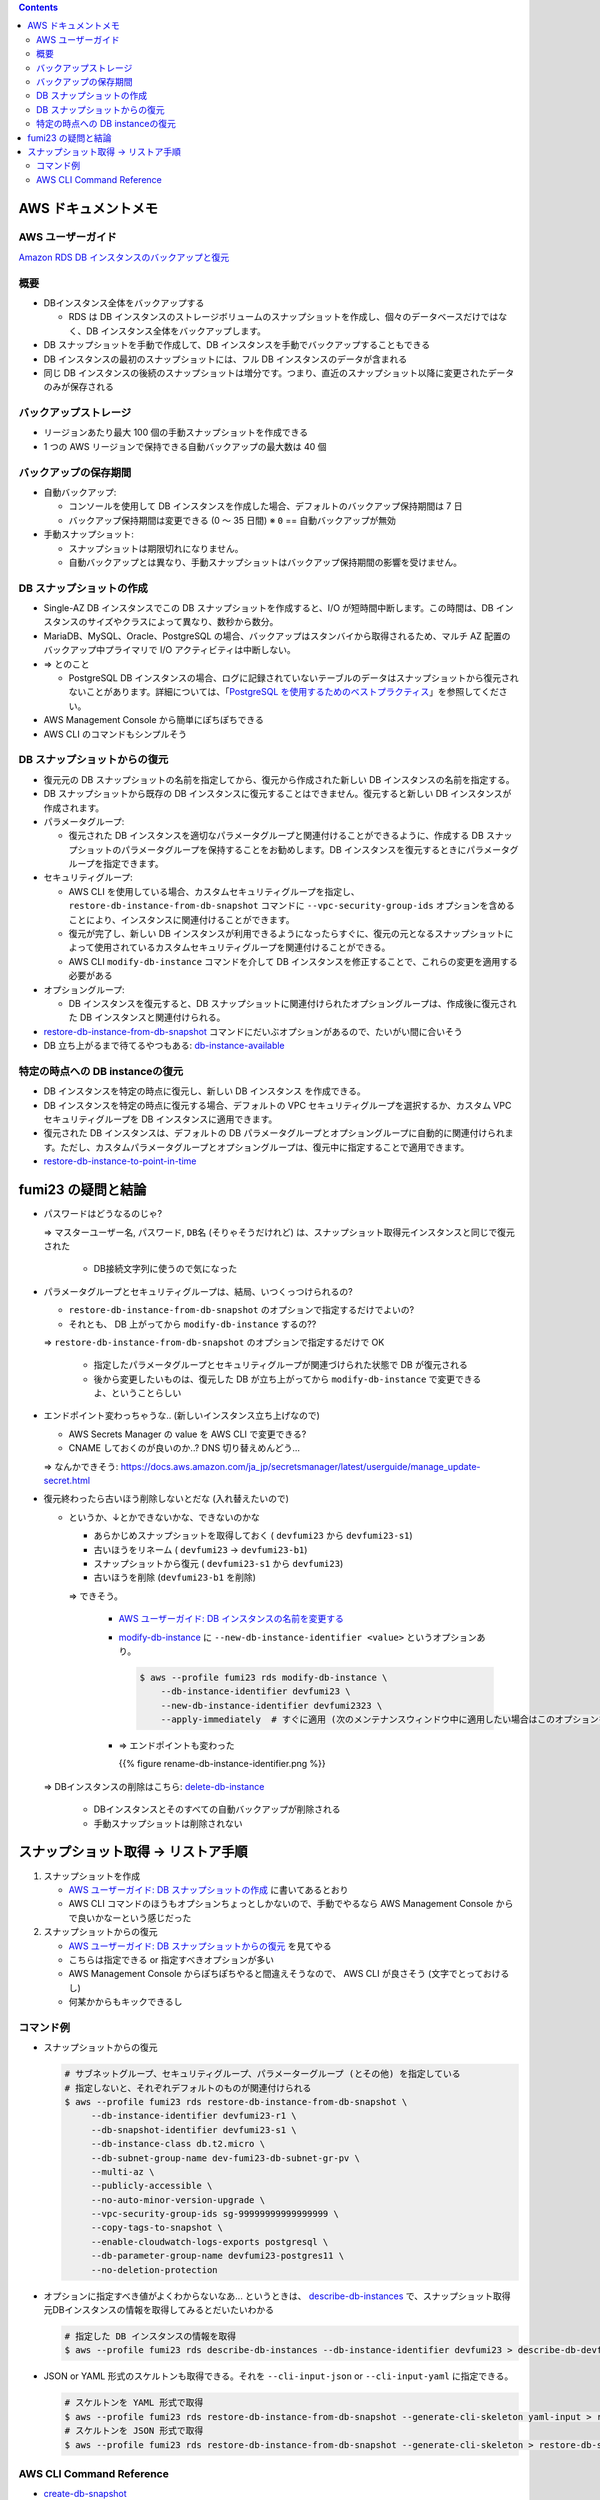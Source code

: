 .. title: Amazon RDS のバックアップと復元
.. tags: aws
.. date: 2021-11-21
.. updated: 2021-11-25
.. slug: index
.. status: published


.. raw:: html

  <details><summary>目次</summary>

.. contents::

.. raw:: html

  </details>


AWS ドキュメントメモ
=====================

AWS ユーザーガイド
------------------

`Amazon RDS DB インスタンスのバックアップと復元 <(https://docs.aws.amazon.com/ja_jp/AmazonRDS/latest/UserGuide/CHAP_CommonTasks.BackupRestore.html)>`_


概要
----

* DBインスタンス全体をバックアップする

  * RDS は DB インスタンスのストレージボリュームのスナップショットを作成し、個々のデータベースだけではなく、DB インスタンス全体をバックアップします。

* DB スナップショットを手動で作成して、DB インスタンスを手動でバックアップすることもできる
* DB インスタンスの最初のスナップショットには、フル DB インスタンスのデータが含まれる
* 同じ DB インスタンスの後続のスナップショットは増分です。つまり、直近のスナップショット以降に変更されたデータのみが保存される

バックアップストレージ
----------------------

* リージョンあたり最大 100 個の手動スナップショットを作成できる
* 1 つの AWS リージョンで保持できる自動バックアップの最大数は 40 個

バックアップの保存期間
-----------------------

* 自動バックアップ:

  * コンソールを使用して DB インスタンスを作成した場合、デフォルトのバックアップ保持期間は 7 日
  * バックアップ保持期間は変更できる (0 ～ 35 日間)  ※ ``0`` == 自動バックアップが無効

* 手動スナップショット:

  * スナップショットは期限切れになりません。
  * 自動バックアップとは異なり、手動スナップショットはバックアップ保持期間の影響を受けません。


DB スナップショットの作成
-------------------------

* Single-AZ DB インスタンスでこの DB スナップショットを作成すると、I/O が短時間中断します。この時間は、DB インスタンスのサイズやクラスによって異なり、数秒から数分。
* MariaDB、MySQL、Oracle、PostgreSQL の場合、バックアップはスタンバイから取得されるため、マルチ AZ 配置のバックアップ中プライマリで I/O アクティビティは中断しない。
* => とのこと

  * PostgreSQL DB インスタンスの場合、ログに記録されていないテーブルのデータはスナップショットから復元されないことがあります。詳細については、「`PostgreSQL を使用するためのベストプラクティス <https://docs.aws.amazon.com/ja_jp/AmazonRDS/latest/UserGuide/CHAP_BestPractices.html#CHAP_BestPractices.PostgreSQL>`_」を参照してください。

* AWS Management Console から簡単にぽちぽちできる
* AWS CLI のコマンドもシンプルそう


DB スナップショットからの復元
-----------------------------

* 復元元の DB スナップショットの名前を指定してから、復元から作成された新しい DB インスタンスの名前を指定する。
* DB スナップショットから既存の DB インスタンスに復元することはできません。復元すると新しい DB インスタンスが作成されます。
* パラメータグループ:

  * 復元された DB インスタンスを適切なパラメータグループと関連付けることができるように、作成する DB スナップショットのパラメータグループを保持することをお勧めします。DB インスタンスを復元するときにパラメータグループを指定できます。

* セキュリティグループ:

  * AWS CLI を使用している場合、カスタムセキュリティグループを指定し、
    ``restore-db-instance-from-db-snapshot`` コマンドに ``--vpc-security-group-ids`` オプションを含めることにより、インスタンスに関連付けることができます。
  * 復元が完了し、新しい DB インスタンスが利用できるようになったらすぐに、復元の元となるスナップショットによって使用されているカスタムセキュリティグループを関連付けることができる。
  * AWS CLI ``modify-db-instance`` コマンドを介して DB インスタンスを修正することで、これらの変更を適用する必要がある

* オプショングループ:

  * DB インスタンスを復元すると、DB スナップショットに関連付けられたオプショングループは、作成後に復元された DB インスタンスと関連付けられる。

* `restore-db-instance-from-db-snapshot <https://awscli.amazonaws.com/v2/documentation/api/latest/reference/rds/restore-db-instance-from-db-snapshot.html>`_ コマンドにだいぶオプションがあるので、たいがい間に合いそう
* DB 立ち上がるまで待てるやつもある: `db-instance-available <https://awscli.amazonaws.com/v2/documentation/api/latest/reference/rds/wait/db-instance-available.html>`_


特定の時点への DB instanceの復元
---------------------------------

* DB インスタンスを特定の時点に復元し、新しい DB インスタンス を作成できる。
* DB インスタンスを特定の時点に復元する場合、デフォルトの VPC セキュリティグループを選択するか、カスタム VPC セキュリティグループを DB インスタンスに適用できます。
* 復元された DB インスタンスは、デフォルトの DB パラメータグループとオプショングループに自動的に関連付けられます。ただし、カスタムパラメータグループとオプショングループは、復元中に指定することで適用できます。
* `restore-db-instance-to-point-in-time <https://awscli.amazonaws.com/v2/documentation/api/latest/reference/rds/restore-db-instance-to-point-in-time.html>`_


fumi23 の疑問と結論
===================

* パスワードはどうなるのじゃ?

  => ``マスターユーザー名``, ``パスワード``, ``DB名`` (そりゃそうだけれど) は、スナップショット取得元インスタンスと同じで復元された

    * DB接続文字列に使うので気になった

* パラメータグループとセキュリティグループは、結局、いつくっつけられるの?

  * ``restore-db-instance-from-db-snapshot`` のオプションで指定するだけでよいの?
  * それとも、 DB 上がってから ``modify-db-instance`` するの??

  => ``restore-db-instance-from-db-snapshot`` のオプションで指定するだけで OK

    * 指定したパラメータグループとセキュリティグループが関連づけられた状態で DB が復元される
    * 後から変更したいものは、復元した DB が立ち上がってから  ``modify-db-instance`` で変更できるよ、ということらしい

* エンドポイント変わっちゃうな.. (新しいインスタンス立ち上げなので)

  * AWS Secrets Manager の value を AWS CLI で変更できる?
  * CNAME しておくのが良いのか..? DNS 切り替えめんどう...

  => なんかできそう: https://docs.aws.amazon.com/ja_jp/secretsmanager/latest/userguide/manage_update-secret.html

* 復元終わったら古いほう削除しないとだな (入れ替えたいので)

  * というか、↓とかできないかな、できないのかな

    * あらかじめスナップショットを取得しておく ( ``devfumi23`` から ``devfumi23-s1``)
    * 古いほうをリネーム ( ``devfumi23`` -> ``devfumi23-b1``)
    * スナップショットから復元 ( ``devfumi23-s1`` から ``devfumi23``)
    * 古いほうを削除 (``devfumi23-b1`` を削除)

    => できそう。

      * `AWS ユーザーガイド: DB インスタンスの名前を変更する <https://docs.aws.amazon.com/ja_jp/AmazonRDS/latest/UserGuide/USER_RenameInstance.html>`_
      * `modify-db-instance <https://awscli.amazonaws.com/v2/documentation/api/latest/reference/rds/modify-db-instance.html>`_ に
        ``--new-db-instance-identifier <value>`` というオプションあり。

        .. code-block:: bash

          $ aws --profile fumi23 rds modify-db-instance \
              --db-instance-identifier devfumi23 \
              --new-db-instance-identifier devfumi2323 \
              --apply-immediately  # すぐに適用 (次のメンテナンスウィンドウ中に適用したい場合はこのオプションをつけない)

      * => エンドポイントも変わった

        {{% figure rename-db-instance-identifier.png %}}


  => DBインスタンスの削除はこちら: `delete-db-instance <https://awscli.amazonaws.com/v2/documentation/api/latest/reference/rds/delete-db-instance.html>`_

    * DBインスタンスとそのすべての自動バックアップが削除される
    * 手動スナップショットは削除されない


スナップショット取得 -> リストア手順
=====================================

1. スナップショットを作成

   * `AWS ユーザーガイド: DB スナップショットの作成 <https://docs.aws.amazon.com/ja_jp/AmazonRDS/latest/UserGuide/USER_CreateSnapshot.html>`_ に書いてあるとおり
   * AWS CLI コマンドのほうもオプションちょっとしかないので、手動でやるなら AWS Management Console からで良いかなーという感じだった


2. スナップショットからの復元

   * `AWS ユーザーガイド: DB スナップショットからの復元 <https://docs.aws.amazon.com/ja_jp/AmazonRDS/latest/UserGuide/USER_RestoreFromSnapshot.html>`_ を見てやる
   * こちらは指定できる or 指定すべきオプションが多い
   * AWS Management Console からぽちぽちやると間違えそうなので、 AWS CLI が良さそう (文字でとっておけるし)
   * 何某かからもキックできるし


コマンド例
-----------

* スナップショットからの復元

  .. code-block:: bash

    # サブネットグループ、セキュリティグループ、パラメーターグループ (とその他) を指定している
    # 指定しないと、それぞれデフォルトのものが関連付けられる
    $ aws --profile fumi23 rds restore-db-instance-from-db-snapshot \
         --db-instance-identifier devfumi23-r1 \
         --db-snapshot-identifier devfumi23-s1 \
         --db-instance-class db.t2.micro \
         --db-subnet-group-name dev-fumi23-db-subnet-gr-pv \
         --multi-az \
         --publicly-accessible \
         --no-auto-minor-version-upgrade \
         --vpc-security-group-ids sg-99999999999999999 \
         --copy-tags-to-snapshot \
         --enable-cloudwatch-logs-exports postgresql \
         --db-parameter-group-name devfumi23-postgres11 \
         --no-deletion-protection


* オプションに指定すべき値がよくわからないなあ... というときは、
  `describe-db-instances <https://awscli.amazonaws.com/v2/documentation/api/latest/reference/rds/describe-db-instances.html>`_
  で、スナップショット取得元DBインスタンスの情報を取得してみるとだいたいわかる

  .. code-block:: bash

    # 指定した DB インスタンスの情報を取得
    $ aws --profile fumi23 rds describe-db-instances --db-instance-identifier devfumi23 > describe-db-devfumi23.json


* JSON or YAML 形式のスケルトンも取得できる。それを ``--cli-input-json`` or ``--cli-input-yaml`` に指定できる。

  .. code-block:: bash

    # スケルトンを YAML 形式で取得
    $ aws --profile fumi23 rds restore-db-instance-from-db-snapshot --generate-cli-skeleton yaml-input > restore-db-skeleton.yaml
    # スケルトンを JSON 形式で取得
    $ aws --profile fumi23 rds restore-db-instance-from-db-snapshot --generate-cli-skeleton > restore-db-skeleton.json


AWS CLI Command Reference
--------------------------

* `create-db-snapshot <https://awscli.amazonaws.com/v2/documentation/api/latest/reference/rds/create-db-snapshot.html>`_
* `restore-db-instance-from-db-snapshot <https://awscli.amazonaws.com/v2/documentation/api/latest/reference/rds/restore-db-instance-from-db-snapshot.html>`_
* `restore-db-instance-to-point-in-time <https://awscli.amazonaws.com/v2/documentation/api/latest/reference/rds/restore-db-instance-to-point-in-time.html>`_
* `describe-db-instances <https://awscli.amazonaws.com/v2/documentation/api/latest/reference/rds/describe-db-instances.html>`_
* `db-instance-available <https://awscli.amazonaws.com/v2/documentation/api/latest/reference/rds/wait/db-instance-available.html>`_
* `modify-db-instance <https://awscli.amazonaws.com/v2/documentation/api/latest/reference/rds/modify-db-instance.html>`_
* `delete-db-instance <https://awscli.amazonaws.com/v2/documentation/api/latest/reference/rds/delete-db-instance.html>`_
